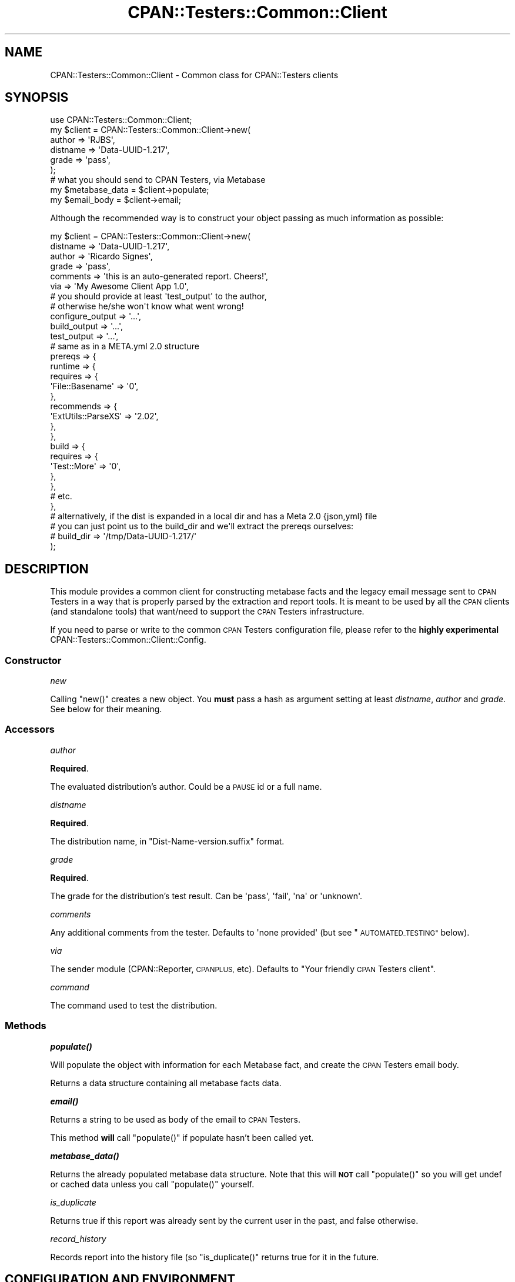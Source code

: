 .\" Automatically generated by Pod::Man 4.14 (Pod::Simple 3.40)
.\"
.\" Standard preamble:
.\" ========================================================================
.de Sp \" Vertical space (when we can't use .PP)
.if t .sp .5v
.if n .sp
..
.de Vb \" Begin verbatim text
.ft CW
.nf
.ne \\$1
..
.de Ve \" End verbatim text
.ft R
.fi
..
.\" Set up some character translations and predefined strings.  \*(-- will
.\" give an unbreakable dash, \*(PI will give pi, \*(L" will give a left
.\" double quote, and \*(R" will give a right double quote.  \*(C+ will
.\" give a nicer C++.  Capital omega is used to do unbreakable dashes and
.\" therefore won't be available.  \*(C` and \*(C' expand to `' in nroff,
.\" nothing in troff, for use with C<>.
.tr \(*W-
.ds C+ C\v'-.1v'\h'-1p'\s-2+\h'-1p'+\s0\v'.1v'\h'-1p'
.ie n \{\
.    ds -- \(*W-
.    ds PI pi
.    if (\n(.H=4u)&(1m=24u) .ds -- \(*W\h'-12u'\(*W\h'-12u'-\" diablo 10 pitch
.    if (\n(.H=4u)&(1m=20u) .ds -- \(*W\h'-12u'\(*W\h'-8u'-\"  diablo 12 pitch
.    ds L" ""
.    ds R" ""
.    ds C` ""
.    ds C' ""
'br\}
.el\{\
.    ds -- \|\(em\|
.    ds PI \(*p
.    ds L" ``
.    ds R" ''
.    ds C`
.    ds C'
'br\}
.\"
.\" Escape single quotes in literal strings from groff's Unicode transform.
.ie \n(.g .ds Aq \(aq
.el       .ds Aq '
.\"
.\" If the F register is >0, we'll generate index entries on stderr for
.\" titles (.TH), headers (.SH), subsections (.SS), items (.Ip), and index
.\" entries marked with X<> in POD.  Of course, you'll have to process the
.\" output yourself in some meaningful fashion.
.\"
.\" Avoid warning from groff about undefined register 'F'.
.de IX
..
.nr rF 0
.if \n(.g .if rF .nr rF 1
.if (\n(rF:(\n(.g==0)) \{\
.    if \nF \{\
.        de IX
.        tm Index:\\$1\t\\n%\t"\\$2"
..
.        if !\nF==2 \{\
.            nr % 0
.            nr F 2
.        \}
.    \}
.\}
.rr rF
.\" ========================================================================
.\"
.IX Title "CPAN::Testers::Common::Client 3"
.TH CPAN::Testers::Common::Client 3 "2018-04-22" "perl v5.32.0" "User Contributed Perl Documentation"
.\" For nroff, turn off justification.  Always turn off hyphenation; it makes
.\" way too many mistakes in technical documents.
.if n .ad l
.nh
.SH "NAME"
CPAN::Testers::Common::Client \- Common class for CPAN::Testers clients
.SH "SYNOPSIS"
.IX Header "SYNOPSIS"
.Vb 1
\&    use CPAN::Testers::Common::Client;
\&
\&    my $client = CPAN::Testers::Common::Client\->new(
\&          author   => \*(AqRJBS\*(Aq,
\&          distname => \*(AqData\-UUID\-1.217\*(Aq,
\&          grade    => \*(Aqpass\*(Aq,
\&    );
\&
\&    # what you should send to CPAN Testers, via Metabase
\&    my $metabase_data = $client\->populate;
\&    my $email_body    = $client\->email;
.Ve
.PP
Although the recommended way is to construct your object passing as much
information as possible:
.PP
.Vb 6
\&    my $client = CPAN::Testers::Common::Client\->new(
\&          distname         => \*(AqData\-UUID\-1.217\*(Aq,
\&          author           => \*(AqRicardo Signes\*(Aq,
\&          grade            => \*(Aqpass\*(Aq,
\&          comments         => \*(Aqthis is an auto\-generated report. Cheers!\*(Aq,
\&          via              => \*(AqMy Awesome Client App 1.0\*(Aq,
\&
\&          # you should provide at least \*(Aqtest_output\*(Aq to the author,
\&          # otherwise he/she won\*(Aqt know what went wrong!
\&          configure_output => \*(Aq...\*(Aq,
\&          build_output     => \*(Aq...\*(Aq,
\&          test_output      => \*(Aq...\*(Aq,
\&
\&          # same as in a META.yml 2.0 structure
\&          prereqs => {
\&              runtime => {
\&                requires => {
\&                  \*(AqFile::Basename\*(Aq => \*(Aq0\*(Aq,
\&                },
\&                recommends => {
\&                  \*(AqExtUtils::ParseXS\*(Aq => \*(Aq2.02\*(Aq,
\&                },
\&              },
\&              build => {
\&                requires => {
\&                  \*(AqTest::More\*(Aq => \*(Aq0\*(Aq,
\&                },
\&              },
\&              # etc.
\&          },
\&          # alternatively, if the dist is expanded in a local dir and has a Meta 2.0 {json,yml} file
\&          # you can just point us to the build_dir and we\*(Aqll extract the prereqs ourselves:
\&          # build_dir => \*(Aq/tmp/Data\-UUID\-1.217/\*(Aq
\&    );
.Ve
.SH "DESCRIPTION"
.IX Header "DESCRIPTION"
This module provides a common client for constructing metabase facts and
the legacy email message sent to \s-1CPAN\s0 Testers in a way that is properly
parsed by the extraction and report tools. It is meant to be used by all
the \s-1CPAN\s0 clients (and standalone tools) that want/need to support the
\&\s-1CPAN\s0 Testers infrastructure.
.PP
If you need to parse or write to the common \s-1CPAN\s0 Testers configuration file,
please refer to the \fBhighly experimental\fR
CPAN::Testers::Common::Client::Config.
.SS "Constructor"
.IX Subsection "Constructor"
\fInew\fR
.IX Subsection "new"
.PP
Calling \f(CW\*(C`new()\*(C'\fR creates a new object. You \fBmust\fR pass a hash as argument setting at least
\&\fIdistname\fR, \fIauthor\fR and \fIgrade\fR. See below for their meaning.
.SS "Accessors"
.IX Subsection "Accessors"
\fIauthor\fR
.IX Subsection "author"
.PP
\&\fBRequired\fR.
.PP
The evaluated distribution's author. Could be a \s-1PAUSE\s0 id or a full name.
.PP
\fIdistname\fR
.IX Subsection "distname"
.PP
\&\fBRequired\fR.
.PP
The distribution name, in \f(CW\*(C`Dist\-Name\-version.suffix\*(C'\fR format.
.PP
\fIgrade\fR
.IX Subsection "grade"
.PP
\&\fBRequired\fR.
.PP
The grade for the distribution's test result. Can be \f(CW\*(Aqpass\*(Aq\fR, \f(CW\*(Aqfail\*(Aq\fR,
\&\f(CW\*(Aqna\*(Aq\fR or \f(CW\*(Aqunknown\*(Aq\fR.
.PP
\fIcomments\fR
.IX Subsection "comments"
.PP
Any additional comments from the tester. Defaults to \f(CW\*(Aqnone provided\*(Aq\fR
(but see \*(L"\s-1AUTOMATED_TESTING\*(R"\s0 below).
.PP
\fIvia\fR
.IX Subsection "via"
.PP
The sender module (CPAN::Reporter, \s-1CPANPLUS,\s0 etc). Defaults to
\&\*(L"Your friendly \s-1CPAN\s0 Testers client\*(R".
.PP
\fIcommand\fR
.IX Subsection "command"
.PP
The command used to test the distribution.
.SS "Methods"
.IX Subsection "Methods"
\fI\f(BIpopulate()\fI\fR
.IX Subsection "populate()"
.PP
Will populate the object with information for each Metabase fact, and create the \s-1CPAN\s0 Testers email body.
.PP
Returns a data structure containing all metabase facts data.
.PP
\fI\f(BIemail()\fI\fR
.IX Subsection "email()"
.PP
Returns a string to be used as body of the email to \s-1CPAN\s0 Testers.
.PP
This method \fBwill\fR call \f(CW\*(C`populate()\*(C'\fR if populate hasn't been called yet.
.PP
\fI\f(BImetabase_data()\fI\fR
.IX Subsection "metabase_data()"
.PP
Returns the already populated metabase data structure. Note that this will \fB\s-1NOT\s0\fR call \f(CW\*(C`populate()\*(C'\fR
so you will get undef or cached data unless you call \f(CW\*(C`populate()\*(C'\fR yourself.
.PP
\fIis_duplicate\fR
.IX Subsection "is_duplicate"
.PP
Returns true if this report was already sent by the current user in the past,
and false otherwise.
.PP
\fIrecord_history\fR
.IX Subsection "record_history"
.PP
Records report into the history file (so \f(CW\*(C`is_duplicate()\*(C'\fR returns true for
it in the future.
.SH "CONFIGURATION AND ENVIRONMENT"
.IX Header "CONFIGURATION AND ENVIRONMENT"
.SS "\s-1AUTOMATED_TESTING\s0"
.IX Subsection "AUTOMATED_TESTING"
If the \f(CW\*(C`AUTOMATED_TESTING\*(C'\fR environment variable is set to true, the default comment will be:
.PP
.Vb 2
\&   this report is from an automated smoke testing program
\&   and was not reviewed by a human for accuracy
.Ve
.PP
Otherwise, the default message is \f(CW\*(Aqnone provided\*(Aq\fR.
.PP
CPAN::Testers::Common::Client::Config also has
some interesting environment variables.
.SS "Source Code"
.IX Subsection "Source Code"
This is open source software.  The code repository is available for
public review and contribution under the terms of the license.
.PP
<https://github.com/garu/CPAN\-Testers\-Common\-Client>
.PP
.Vb 1
\&  git clone https://github.com/garu/CPAN\-Testers\-Common\-Client.git
.Ve
.SH "DIAGNOSTICS"
.IX Header "DIAGNOSTICS"
.ie n .IP """Could not create temporary \*(Aq$FILE\*(Aq for prereq analysis: $DESCRIPTION""" 4
.el .IP "\f(CWCould not create temporary \*(Aq$FILE\*(Aq for prereq analysis: $DESCRIPTION\fR" 4
.IX Item "Could not create temporary $FILE for prereq analysis: $DESCRIPTION"
In order to analyse a distribution's pre-requirements, we must create a temporary
file \f(CW$FILE\fR. The \f(CW$DESCRIPTION\fR should contain the error found.
.ie n .IP """Error parsing output from CPAN::Testers::Common::Client::PrereqCheck: $LINE""" 4
.el .IP "\f(CWError parsing output from CPAN::Testers::Common::Client::PrereqCheck: $LINE\fR" 4
.IX Item "Error parsing output from CPAN::Testers::Common::Client::PrereqCheck: $LINE"
While parsing the pre-requirements result, the given \f(CW$LINE\fR couldn't be processed
correctly. Please report the issue, patches will be welcome.
.SH "BUGS AND LIMITATIONS"
.IX Header "BUGS AND LIMITATIONS"
Please report any bugs or feature requests to
\&\f(CW\*(C`bug\-cpan\-testers\-common\-client@rt.cpan.org\*(C'\fR, or through the web interface at
<http://rt.cpan.org>.
.SH "AUTHOR"
.IX Header "AUTHOR"
Breno G. de Oliveira  \f(CW\*(C`<garu@cpan.org>\*(C'\fR
.SH "ACKNOWLEDGMENTS"
.IX Header "ACKNOWLEDGMENTS"
This module was created at the 2012 Perl \s-1QA\s0 Hackathon <http://2012.qa-hackathon.org>, so a big
\&\s-1THANK YOU\s0 is in order to all the companies and organisations that supported it, namely the
Cit� des Sciences <http://www.cite-sciences.fr/>, Diabolocom <http://www.diabolocom.com/>,
Dijkmat <http://www.dijkmat.nl/>, DuckDuckGo <http://www.duckduckgo.com/>,
Dyn <http://www.dyn.com/>, Freeside <http://freeside.biz/>, Hedera <http://www.hederatech.com/>,
Jaguar <http://www.jaguar-network.com/>, ShadowCat <http://www.shadow.cat/>,
Splio <http://www.splio.com/>, \s-1TECLIB\s0' <http://www.teclib.com/>, Weborama <http://weborama.com/>,
\&\s-1EPO\s0 <http://www.enlightenedperl.org/>, \f(CW$foo\fR Magazin <http://www.perl-magazin.de/> and
Mongueurs de Perl <http://www.mongueurs.net/>.
.PP
Also, this module could never be done without the help, contribution and insights of
David Golden <https://metacpan.org/author/DAGOLDEN>,
Barbie <https://metacpan.org/author/BARBIE>,
Andreas K�nig <https://metacpan.org/author/ANDK>
and Tatsuhiko Miyagawa <https://metacpan.org/author/MIYAGAWA>.
.PP
All bugs and mistakes are my own.
.SH "LICENCE AND COPYRIGHT"
.IX Header "LICENCE AND COPYRIGHT"
Copyright (c) 2012\-2015, Breno G. de Oliveira \f(CW\*(C`<garu@cpan.org>\*(C'\fR. All rights reserved.
.PP
Parts of the internals in this distribution were refactored from
CPAN::Reporter, Copyright (c) 2012 David Golden,
and from CPAN::Version, Copyright (c) 2012 Andreas Koenig.
.PP
This module is free software; you can redistribute it and/or
modify it under the same terms as Perl itself. See perlartistic.
.SH "DISCLAIMER OF WARRANTY"
.IX Header "DISCLAIMER OF WARRANTY"
\&\s-1BECAUSE THIS SOFTWARE IS LICENSED FREE OF CHARGE, THERE IS NO WARRANTY
FOR THE SOFTWARE, TO THE EXTENT PERMITTED BY APPLICABLE LAW. EXCEPT WHEN
OTHERWISE STATED IN WRITING THE COPYRIGHT HOLDERS AND/OR OTHER PARTIES
PROVIDE THE SOFTWARE \*(L"AS IS\*(R" WITHOUT WARRANTY OF ANY KIND, EITHER
EXPRESSED OR IMPLIED, INCLUDING, BUT NOT LIMITED TO, THE IMPLIED
WARRANTIES OF MERCHANTABILITY AND FITNESS FOR A PARTICULAR PURPOSE. THE
ENTIRE RISK AS TO THE QUALITY AND PERFORMANCE OF THE SOFTWARE IS WITH
YOU. SHOULD THE SOFTWARE PROVE DEFECTIVE, YOU ASSUME THE COST OF ALL
NECESSARY SERVICING, REPAIR, OR CORRECTION.\s0
.PP
\&\s-1IN NO EVENT UNLESS REQUIRED BY APPLICABLE LAW OR AGREED TO IN WRITING
WILL ANY COPYRIGHT HOLDER, OR ANY OTHER PARTY WHO MAY MODIFY AND/OR
REDISTRIBUTE THE SOFTWARE AS PERMITTED BY THE ABOVE LICENCE, BE
LIABLE TO YOU FOR DAMAGES, INCLUDING ANY GENERAL, SPECIAL, INCIDENTAL,
OR CONSEQUENTIAL DAMAGES ARISING OUT OF THE USE OR INABILITY TO USE
THE SOFTWARE\s0 (\s-1INCLUDING BUT NOT LIMITED TO LOSS OF DATA OR DATA BEING
RENDERED INACCURATE OR LOSSES SUSTAINED BY YOU OR THIRD PARTIES OR A
FAILURE OF THE SOFTWARE TO OPERATE WITH ANY OTHER SOFTWARE\s0), \s-1EVEN IF
SUCH HOLDER OR OTHER PARTY HAS BEEN ADVISED OF THE POSSIBILITY OF
SUCH DAMAGES.\s0
